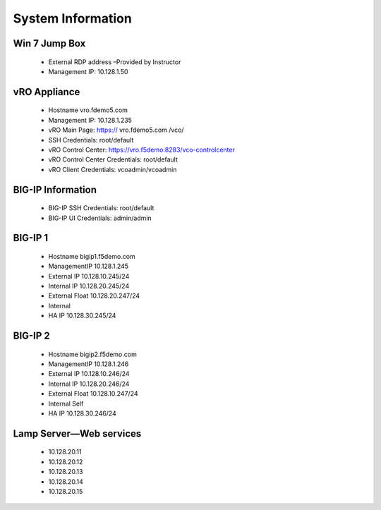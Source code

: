 
System Information 
=================
 
 .. image:: ../images/image001.png
   :scale: 50%
   :align: center
   
Win 7 Jump Box
----------------------
   * External RDP address –Provided by Instructor
   * Management IP: 10.128.1.50
                
        
vRO Appliance 
----------------------
   * Hostname  vro.fdemo5.com
   * Management IP: 10.128.1.235
   * vRO Main Page: https:// vro.fdemo5.com /vco/ 
   * SSH Credentials: root/default 
   * vRO Control Center: https://vro.f5demo:8283/vco-controlcenter 
   * vRO Control Center Credentials: root/default 
   * vRO Client Credentials: vcoadmin/vcoadmin 
 
BIG-IP Information 
----------------------
   * BIG-IP SSH Credentials: root/default 
   * BIG-IP UI Credentials: admin/admin 
 
BIG-IP 1 
----------------------
   * Hostname  bigip1.f5demo.com 
   * ManagementIP  10.128.1.245 
   * External IP  10.128.10.245/24
   * Internal IP  10.128.20.245/24 
   * External Float 10.128.20.247/24 
   * Internal   
   * HA IP   10.128.30.245/24
  
 
BIG-IP 2  
----------------------
   * Hostname  bigip2.f5demo.com 
   * ManagementIP  10.128.1.246 
   * External IP  10.128.10.246/24
   * Internal IP  10.128.20.246/24
   * External Float  10.128.10.247/24
   * Internal Self  
   * HA IP   10.128.30.246/24 
 
Lamp Server—Web services
----------------------
   * 10.128.20.11
   * 10.128.20.12
   * 10.128.20.13
   * 10.128.20.14
   * 10.128.20.15
